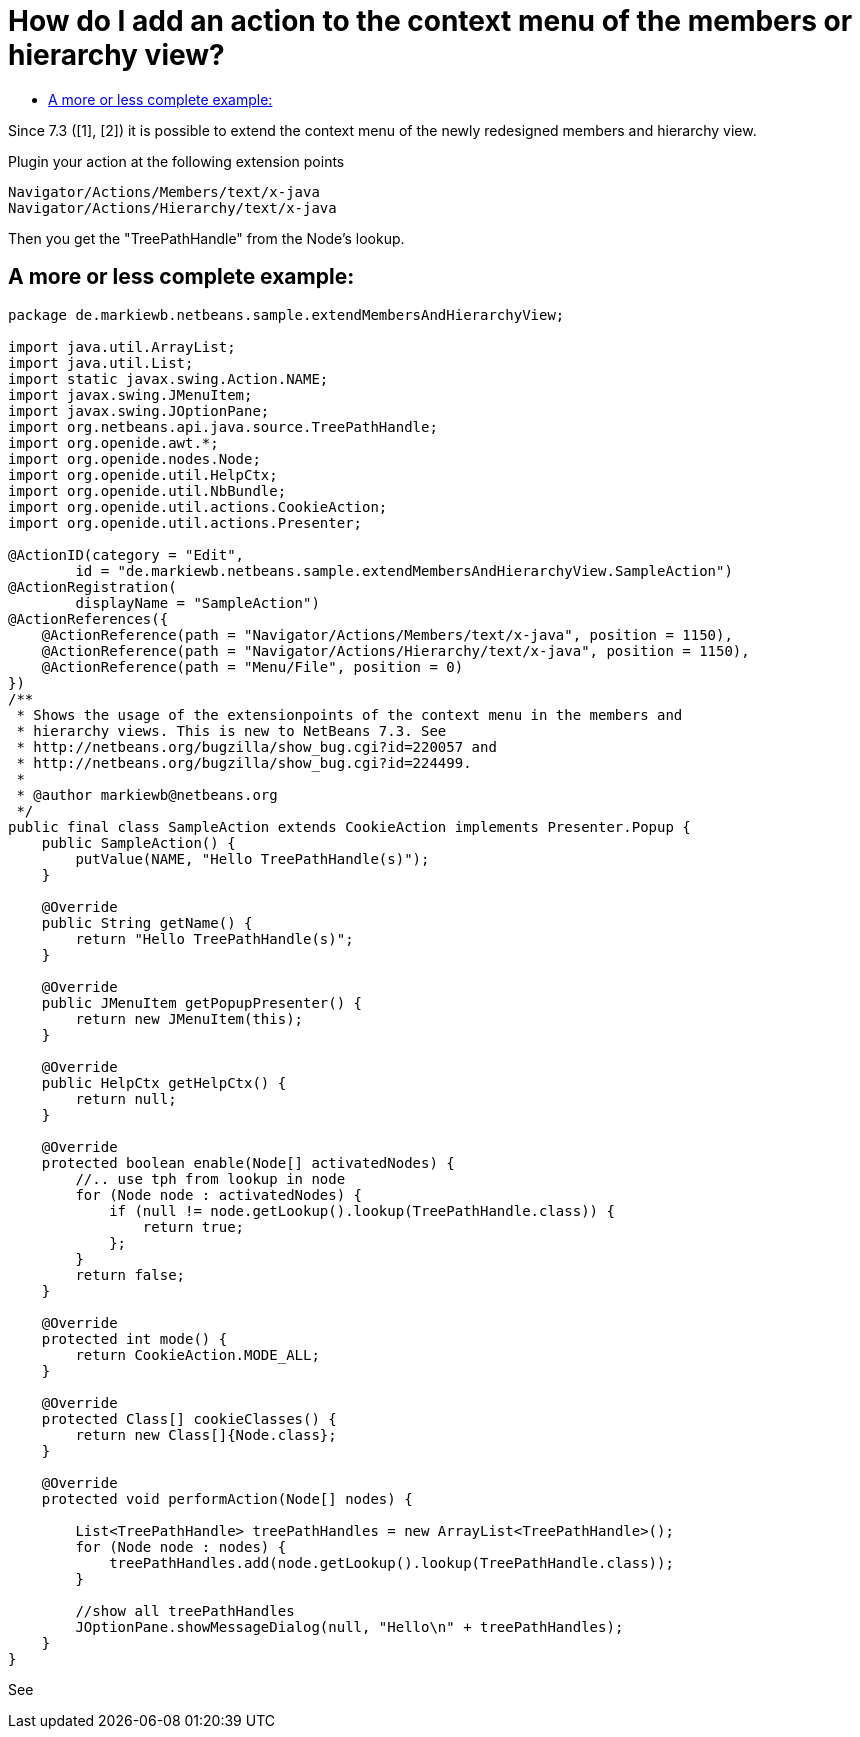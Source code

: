 // 
//     Licensed to the Apache Software Foundation (ASF) under one
//     or more contributor license agreements.  See the NOTICE file
//     distributed with this work for additional information
//     regarding copyright ownership.  The ASF licenses this file
//     to you under the Apache License, Version 2.0 (the
//     "License"); you may not use this file except in compliance
//     with the License.  You may obtain a copy of the License at
// 
//       http://www.apache.org/licenses/LICENSE-2.0
// 
//     Unless required by applicable law or agreed to in writing,
//     software distributed under the License is distributed on an
//     "AS IS" BASIS, WITHOUT WARRANTIES OR CONDITIONS OF ANY
//     KIND, either express or implied.  See the License for the
//     specific language governing permissions and limitations
//     under the License.
//

= How do I add an action to the context menu of the members or hierarchy view?
:page-layout: wikidev
:jbake-tags: wiki, devfaq, needsreview
:jbake-status: published
:keywords: Apache NetBeans wiki DevFaqAddActionToMembersOrHierarchyView
:description: Apache NetBeans wiki DevFaqAddActionToMembersOrHierarchyView
:toc: left
:toc-title:
:syntax: true
:wikidevsection: _actions_how_to_add_things_to_files_folders_menus_toolbars_and_more
:position: 26


Since 7.3 ([1], [2]) it is possible to extend the context menu of the newly redesigned members and hierarchy view.

Plugin your action at the following extension points

[source,java]
----

Navigator/Actions/Members/text/x-java
Navigator/Actions/Hierarchy/text/x-java
----

Then you get the "TreePathHandle" from the Node's lookup.

== A more or less complete example:

[source,java]
----

package de.markiewb.netbeans.sample.extendMembersAndHierarchyView;

import java.util.ArrayList;
import java.util.List;
import static javax.swing.Action.NAME;
import javax.swing.JMenuItem;
import javax.swing.JOptionPane;
import org.netbeans.api.java.source.TreePathHandle;
import org.openide.awt.*;
import org.openide.nodes.Node;
import org.openide.util.HelpCtx;
import org.openide.util.NbBundle;
import org.openide.util.actions.CookieAction;
import org.openide.util.actions.Presenter;

@ActionID(category = "Edit",
	id = "de.markiewb.netbeans.sample.extendMembersAndHierarchyView.SampleAction")
@ActionRegistration(
	displayName = "SampleAction")
@ActionReferences({
    @ActionReference(path = "Navigator/Actions/Members/text/x-java", position = 1150),
    @ActionReference(path = "Navigator/Actions/Hierarchy/text/x-java", position = 1150),
    @ActionReference(path = "Menu/File", position = 0)
})
/**
 * Shows the usage of the extensionpoints of the context menu in the members and
 * hierarchy views. This is new to NetBeans 7.3. See
 * http://netbeans.org/bugzilla/show_bug.cgi?id=220057 and
 * http://netbeans.org/bugzilla/show_bug.cgi?id=224499.
 *
 * @author markiewb@netbeans.org
 */
public final class SampleAction extends CookieAction implements Presenter.Popup {
    public SampleAction() {
	putValue(NAME, "Hello TreePathHandle(s)");
    }

    @Override
    public String getName() {
	return "Hello TreePathHandle(s)";
    }

    @Override
    public JMenuItem getPopupPresenter() {
	return new JMenuItem(this);
    }

    @Override
    public HelpCtx getHelpCtx() {
	return null;
    }

    @Override
    protected boolean enable(Node[] activatedNodes) {
	//.. use tph from lookup in node
	for (Node node : activatedNodes) {
	    if (null != node.getLookup().lookup(TreePathHandle.class)) {
		return true;
	    };
	}
	return false;
    }

    @Override
    protected int mode() {
	return CookieAction.MODE_ALL;
    }

    @Override
    protected Class[] cookieClasses() {
	return new Class[]{Node.class};
    }

    @Override
    protected void performAction(Node[] nodes) {

	List<TreePathHandle> treePathHandles = new ArrayList<TreePathHandle>();
	for (Node node : nodes) {
	    treePathHandles.add(node.getLookup().lookup(TreePathHandle.class));
	}

	//show all treePathHandles
	JOptionPane.showMessageDialog(null, "Hello\n" + treePathHandles);
    }
}
----

See 

[1] link:http://netbeans.org/bugzilla/show_bug.cgi?id=220057[http://netbeans.org/bugzilla/show_bug.cgi?id=220057]

[2] link:http://netbeans.org/bugzilla/show_bug.cgi?id=224499[http://netbeans.org/bugzilla/show_bug.cgi?id=224499]

[3] link:https://github.com/markiewb/nb-api-samples/tree/master/ExtendMembersAndHierarchyView[https://github.com/markiewb/nb-api-samples/tree/master/ExtendMembersAndHierarchyView]

[4] link:http://benkiew.wordpress.com/2013/01/06/netbeans-ide-7-3-how-to-extend-the-context-menu-of-the-members-and-hierarchy-view/[http://benkiew.wordpress.com/2013/01/06/netbeans-ide-7-3-how-to-extend-the-context-menu-of-the-members-and-hierarchy-view/]

////
== Apache Migration Information

The content in this page was kindly donated by Oracle Corp. to the
Apache Software Foundation.

This page was exported from link:http://wiki.netbeans.org/DevFaqAddActionToMembersOrHierarchyView[http://wiki.netbeans.org/DevFaqAddActionToMembersOrHierarchyView] , 
that was last modified by NetBeans user Markiewb 
on 2013-01-06T22:53:28Z.


*NOTE:* This document was automatically converted to the AsciiDoc format on 2018-02-07, and needs to be reviewed.
////